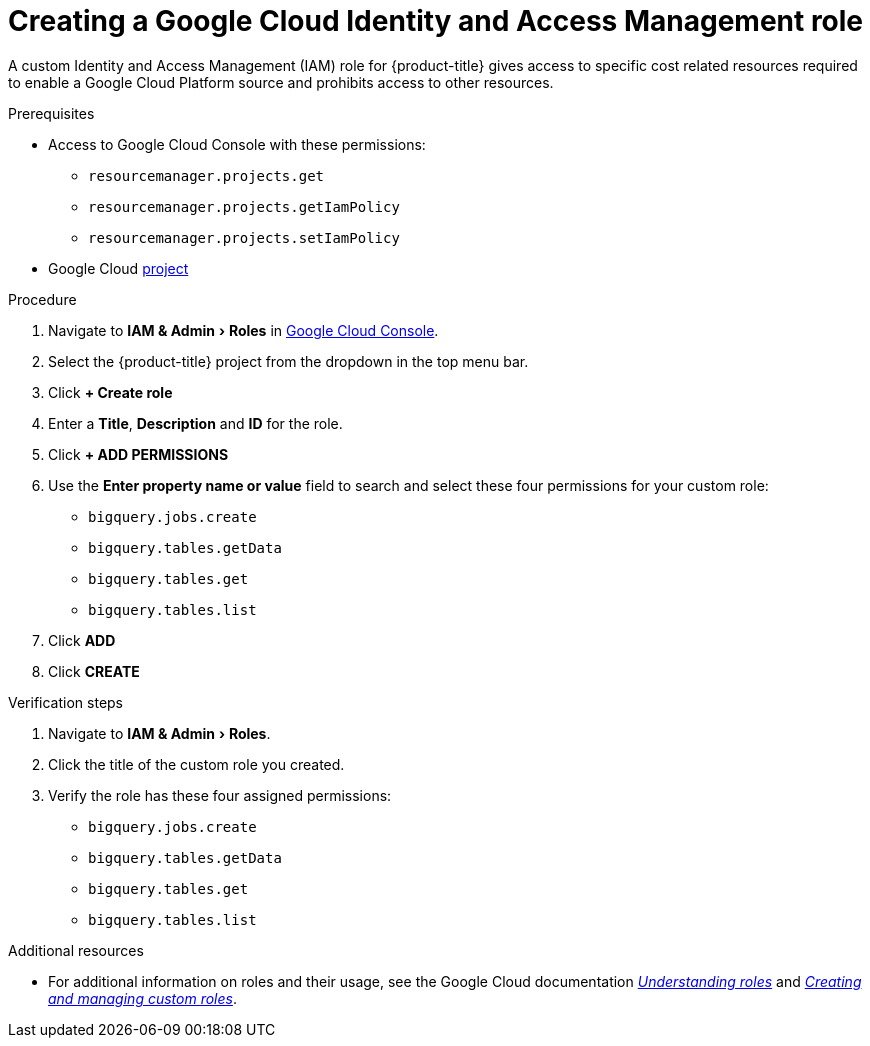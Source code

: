 // Module included in the following assemblies:
//
// assembly-adding-gcp-sources.adoc
:_content-type: PROCEDURE
:experimental:

[id="creating-iam-role-gcp_{context}"]
= Creating a Google Cloud Identity and Access Management role


[role="_abstract"]
A custom Identity and Access Management (IAM) role for {product-title} gives access to specific cost related resources required to enable a Google Cloud Platform source and prohibits access to other resources.

.Prerequisites
* Access to Google Cloud Console with these permissions:
  ** `resourcemanager.projects.get`
  ** `resourcemanager.projects.getIamPolicy`
  ** `resourcemanager.projects.setIamPolicy`
+
* Google Cloud xref:creating-a-project-gcp_{context}[project]

.Procedure
. Navigate to menu:IAM & Admin[Roles] in link:https://console.cloud.google.com/[Google Cloud Console].
. Select the {product-title} project from the dropdown in the top menu bar.
. Click btn:[+ Create role]
. Enter a *Title*, *Description* and *ID* for the role.
. Click btn:[+ ADD PERMISSIONS]
. Use the *Enter property name or value* field to search and select these four permissions for your custom role:
  ** `bigquery.jobs.create`
  ** `bigquery.tables.getData`
  ** `bigquery.tables.get`
  ** `bigquery.tables.list`
. Click btn:[ADD]
. Click btn:[CREATE]


.Verification steps
. Navigate to menu:IAM & Admin[Roles].
. Click the title of the custom role you created.
. Verify the role has these four assigned permissions:
** `bigquery.jobs.create`
** `bigquery.tables.getData`
** `bigquery.tables.get`
** `bigquery.tables.list`

[role="_additional-resources"]
.Additional resources
* For additional information on roles and their usage, see the Google Cloud documentation link:https://cloud.google.com/iam/docs/understanding-roles[_Understanding roles_] and link:https://cloud.google.com/iam/docs/creating-custom-roles[_Creating and managing custom roles_].
